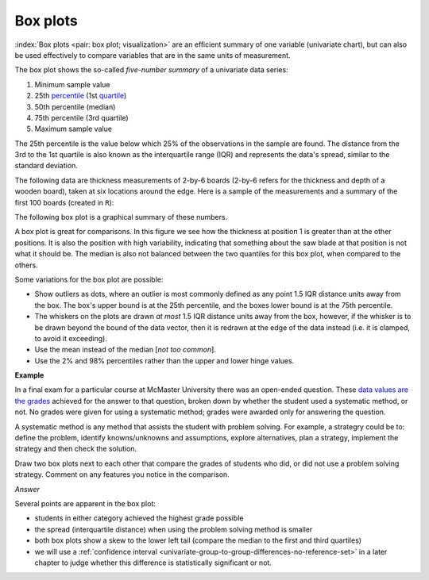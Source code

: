 Box plots
==========

.. youtube:: https://www.youtube.com/watch?v=LumUy2F_DRc&list=PLHUnYbefLmeOPRuT1sukKmRyOVd4WSxJE&index=2

:index:`Box plots <pair: box plot; visualization>` are an efficient summary of one variable (univariate chart), but can also be used effectively to compare variables that are in the same units of measurement.

The box plot shows the so-called *five-number summary* of a univariate data series:

1. Minimum sample value
2. 25th `percentile <https://en.wikipedia.org/wiki/Percentile>`_ (1st `quartile <https://en.wikipedia.org/wiki/Quartile>`_)
3. 50th percentile (median)
4. 75th percentile (3rd quartile)
5. Maximum sample value

The 25th percentile is the value below which 25% of the observations in the sample are found. The distance from the 3rd to the 1st quartile is also known as the interquartile range (IQR) and represents the data's spread, similar to the standard deviation.

The following data are thickness measurements of 2-by-6 boards (2-by-6 refers for the thickness and depth of a wooden board), taken at six locations around the edge. Here is a sample of the measurements and a summary of the first 100 boards (created in ``R``):

.. dcl:: R

	all.boards <- read.csv('https://openmv.net/file/six-point-board-thickness.csv')
	boards <- all.boards[1:100, 2:7]

	# Look at the start and end of the data
	# Examine and summarize your data before
	# doing anything else
	head(boards)
	tail(boards)

	summary(boards)

	boxplot(boards)


.. _visualization_boxplot_example:

The following box plot is a graphical summary of these numbers.

.. image:: ../figures/visualization/boxplot-for-two-by-six-100-boards.png
	:align: right
	:scale: 40
	:width: 900px
	:alt: fake width

A box plot is great for comparisons. In this figure we see how the thickness at position 1 is greater than at the other positions. It is also the position with high variability, indicating that something about the saw blade at that position is not what it should be. The median is also not balanced between the two quantiles for this box plot, when compared to the others.

Some variations for the box plot are possible:

- Show outliers as dots, where an outlier is most commonly defined as any point 1.5 IQR distance units away from the box. The box's upper bound is at the 25th percentile, and the boxes lower bound is at the 75th percentile.
- The whiskers on the plots are drawn *at most* 1.5 IQR distance units away from the box, however, if the whisker is to be drawn beyond the bound of the data vector, then it is redrawn at the edge of the data instead (i.e. it is clamped, to avoid it exceeding).
- Use the mean instead of the median [*not too common*].
- Use the 2% and 98% percentiles rather than the upper and lower hinge values.


**Example**

In a final exam for a particular course at McMaster University there was an open-ended question. These `data values are the grades <https://openmv.net/info/systematic-method>`_ achieved for the answer to that question, broken down by whether the student used a systematic method, or not. No grades were given for using a systematic method; grades were awarded only for answering the question.

A systematic method is any method that assists the student with problem solving. For example, a strategry could be to: define the problem, identify knowns/unknowns and assumptions, explore alternatives, plan a strategy, implement the strategy and then check the solution.

Draw two box plots next to each other that compare the grades of students who did, or did not use a problem solving strategy. Comment on any features you notice in the comparison.

*Answer*

Several points are apparent in the box plot:

.. image:: ../figures/visualization/boxplot-for-systematic-method-used-2014.png
	:align: left
	:scale: 50
	:width: 700px

* students in either category achieved the highest grade possible
* the spread (interquartile distance) when using the problem solving method is smaller
* both box plots show a skew to the lower left tail (compare the median to the first and third quartiles)
* we will use a :ref:`confidence interval <univariate-group-to-group-differences-no-reference-set>` in a later chapter to judge whether this difference is statistically significant or not.
